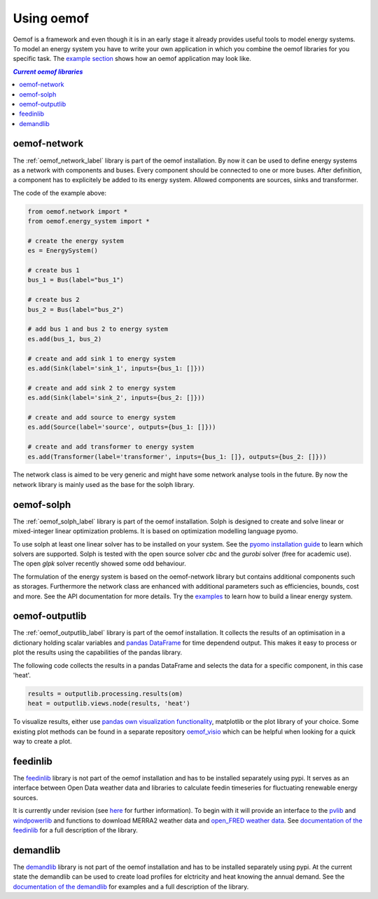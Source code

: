 .. _using_oemof_label:

#####################
Using oemof
#####################

Oemof is a framework and even though it is in an early stage it already provides useful tools to model energy systems. To model an energy system you have to write your own application in which you combine the oemof libraries for you specific task. The `example section <https://github.com/oemof/oemof/tree/master/examples>`_ shows how an oemof application may look like. 

.. contents:: `Current oemof libraries`
    :depth: 1
    :local:
    :backlinks: top


oemof-network
=============
The :ref:`oemof_network_label` library is part of the oemof installation. By now it can be used to define energy systems as a network with components and buses. Every component should be connected to one or more buses. After definition, a component has to explicitely be added to its energy system. Allowed components are sources, sinks and transformer.

.. 	image:: _files/example_network.svg
   :scale: 30 %
   :alt: alternate text
   :align: center
   
The code of the example above:

.. code-block:: python

    from oemof.network import *
    from oemof.energy_system import *

    # create the energy system
    es = EnergySystem()
    
    # create bus 1
    bus_1 = Bus(label="bus_1")

    # create bus 2
    bus_2 = Bus(label="bus_2")

    # add bus 1 and bus 2 to energy system
    es.add(bus_1, bus_2)

    # create and add sink 1 to energy system
    es.add(Sink(label='sink_1', inputs={bus_1: []}))

    # create and add sink 2 to energy system
    es.add(Sink(label='sink_2', inputs={bus_2: []}))

    # create and add source to energy system
    es.add(Source(label='source', outputs={bus_1: []}))

    # create and add transformer to energy system
    es.add(Transformer(label='transformer', inputs={bus_1: []}, outputs={bus_2: []}))
    
The network class is aimed to be very generic and might have some network analyse tools in the future. By now the network library is mainly used as the base for the solph library.  

oemof-solph
===========
The :ref:`oemof_solph_label` library is part of the oemof installation. Solph is designed to create and solve linear or mixed-integer 
linear optimization problems. It is based on optimization modelling language pyomo.

To use solph at least one linear solver has to be installed on your system. See the `pyomo installation guide <https://software.sandia.gov/downloads/pub/pyomo/PyomoInstallGuide.html#Solvers>`_ to learn which solvers are supported. Solph is tested with the open source solver `cbc` and the `gurobi` solver (free for academic use). The open `glpk` solver recently showed some odd behaviour.

The formulation of the energy system is based on the oemof-network library but contains additional components such as storages. Furthermore the network class are enhanced with additional parameters such as efficiencies, bounds, cost and more. See the API documentation for more details. Try the `examples <https://github.com/oemof/oemof_examples>`_ to learn how to build a linear energy system.

oemof-outputlib
===============
The :ref:`oemof_outputlib_label` library is part of the oemof installation. It collects the results of an optimisation in a dictionary holding scalar variables and `pandas DataFrame <http://pandas.pydata.org/pandas-docs/stable/generated/pandas.DataFrame.html#pandas.DataFrame>`_ for time dependend output. This makes it easy to process or plot the results using the capabilities of the pandas library.

The following code collects the results in a pandas DataFrame and selects the data
for a specific component, in this case 'heat'.

.. code-block:: python

    results = outputlib.processing.results(om)
    heat = outputlib.views.node(results, 'heat')
    
To visualize results, either use `pandas own visualization functionality <http://pandas.pydata.org/pandas-docs/version/0.18.1/visualization.html>`_, matplotlib or the plot library of your
choice. Some existing plot methods can be found in a separate repository 
`oemof_visio <https://github.com/oemof/oemof_visio>`_
which can be helpful when looking for a quick way to create a plot.


feedinlib
=========
The `feedinlib <https://github.com/oemof/feedinlib>`_ library is not part of the oemof installation and has to be installed separately using pypi. It serves as an interface between Open Data weather data and libraries to calculate feedin timeseries for fluctuating renewable energy sources. 

It is currently under revision (see `here <https://github.com/oemof/feedinlib/issues/29>`_ for further information). To begin with it will provide an interface to the `pvlib <https://github.com/pvlib/pvlib-python>`_ and `windpowerlib <https://github.com/wind-python/windpowerlib>`_ and functions to download MERRA2 weather data and `open_FRED weather data <https://openfredproject.wordpress.com>`_.
See `documentation of the feedinlib <http://feedinlib.readthedocs.io/en/stable/>`_ for a full description of the library.

demandlib
=========
The `demandlib <http://demandlib.readthedocs.io/en/latest/getting_started.html>`_ library is not part of the oemof installation and has to be installed separately using pypi. At the current state the demandlib can be used to create load profiles for elctricity and heat knowing the annual demand. See the `documentation of the demandlib <http://demandlib.readthedocs.io/en/latest/>`_ for examples and a full description of the library.
